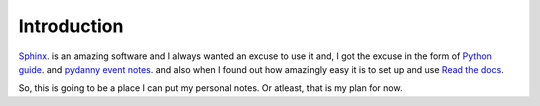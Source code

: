 Introduction
***********

`Sphinx`_. is an amazing software and I always wanted an excuse to use it and,
I got the excuse in the form of `Python guide`_. and `pydanny event notes`_.
and also when I found out how amazingly easy it is to set up and use `Read the
docs`_.

So, this is going to be a place I can put my personal notes. Or atleast, that
is my plan for now.

.. _Sphinx: http://sphinx-doc.org/
.. _Python guide: http://docs.python-guide.org/en/latest/
.. _pydanny event notes: http://pydanny-event-notes.readthedocs.org/en/latest/
.. _Read the docs: https://readthedocs.org/
